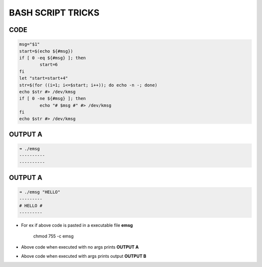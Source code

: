 BASH SCRIPT TRICKS
==================

CODE
----

.. code:: bash

	msg="$1"
	start=$(echo ${#msg})
	if [ 0 -eq ${#msg} ]; then
	        start=6
	fi
	let "start=start+4"
	str=$(for ((i=1; i<=$start; i++)); do echo -n -; done)
	echo $str #> /dev/kmsg
	if [ 0 -ne ${#msg} ]; then
	        echo "# $msg #" #> /dev/kmsg
	fi
	echo $str #> /dev/kmsg

OUTPUT A
--------
.. code:: bash

	➜ ./emsg
	----------
	----------

OUTPUT A
--------
.. code:: bash

	➜ ./emsg "HELLO"
	---------
	# HELLO #
	---------

* For ex if above code is pasted in a executable file **emsg**

	chmod 755 -c emsg

* Above code when executed with no args prints **OUTPUT A**

* Above code when executed with args prints output **OUTPUT B**
	
